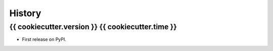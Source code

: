 =======
History
=======

{{ cookiecutter.version }} {{ cookiecutter.time }}
------------------

* First release on PyPI.
